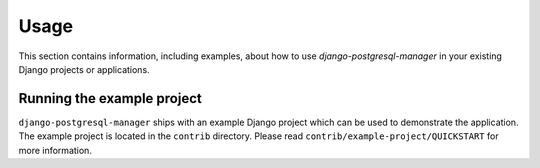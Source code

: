 
=====
Usage
=====

This section contains information, including examples, about how to use
*django-postgresql-manager* in your existing Django projects or applications.


Running the example project
===========================
``django-postgresql-manager`` ships with an example Django project which can be
used to demonstrate the application. The example project is located in the
``contrib`` directory. Please read ``contrib/example-project/QUICKSTART`` for
more information.

